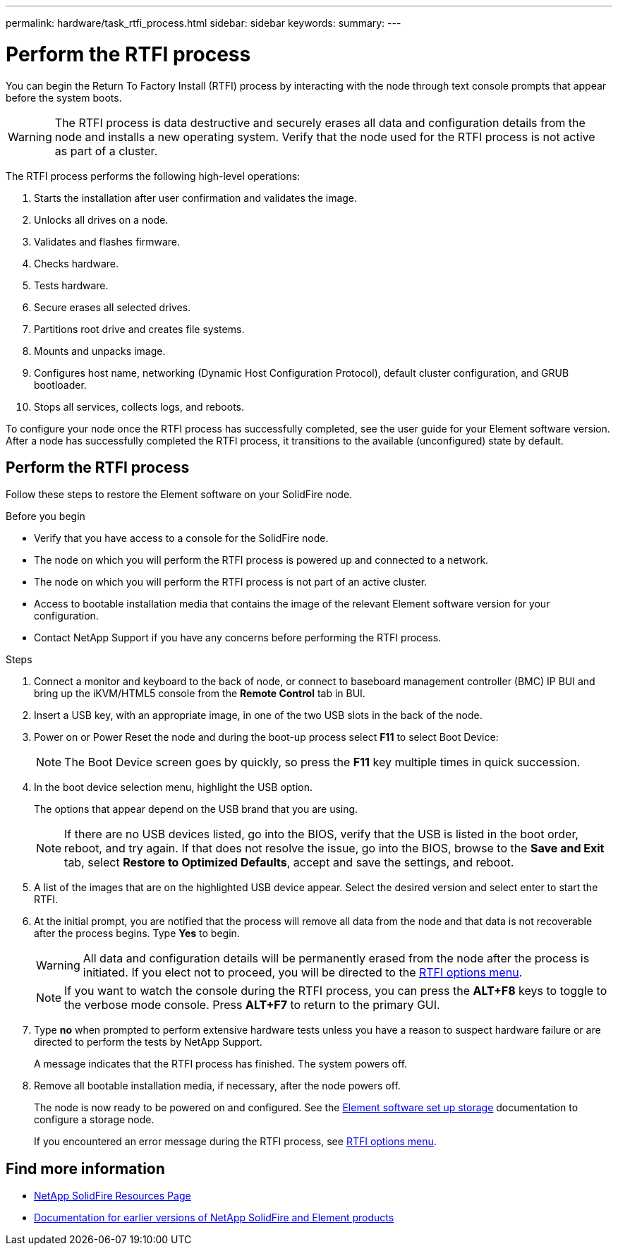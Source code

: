 ---
permalink: hardware/task_rtfi_process.html
sidebar: sidebar
keywords:
summary:
---

= Perform the RTFI process
:icons: font
:imagesdir: ../media/

[.lead]
You can begin the Return To Factory Install (RTFI) process by interacting with the node through text console prompts that appear before the system boots.

WARNING: The RTFI process is data destructive and securely erases all data and configuration details from the node and installs a new operating system. Verify that the node used for the RTFI process is not active as part of a cluster.

The RTFI process performs the following high-level operations:

. Starts the installation after user confirmation and validates the image.
. Unlocks all drives on a node.
. Validates and flashes firmware.
. Checks hardware.
. Tests hardware.
. Secure erases all selected drives.
. Partitions root drive and creates file systems.
. Mounts and unpacks image.
. Configures host name, networking (Dynamic Host Configuration Protocol), default cluster configuration, and GRUB bootloader.
. Stops all services, collects logs, and reboots.

To configure your node once the RTFI process has successfully completed, see the user guide for your Element software version. After a node has successfully completed the RTFI process, it transitions to the available (unconfigured) state by default.

== Perform the RTFI process

Follow these steps to restore the Element software on your SolidFire node.

.Before you begin

* Verify that you have access to a console for the SolidFire node.
* The node on which you will perform the RTFI process is powered up and connected to a network.
* The node on which you will perform the RTFI process is not part of an active cluster.
* Access to bootable installation media that contains the image of the relevant Element software version for your configuration.
* Contact NetApp Support if you have any concerns before performing the RTFI process.

.Steps
. Connect a monitor and keyboard to the back of node, or connect to baseboard management controller (BMC) IP BUI and bring up the iKVM/HTML5 console from the *Remote Control* tab in BUI.
. Insert a USB key, with an appropriate image, in one of the two USB slots in the back of the node.
. Power on or Power Reset the node and during the boot-up process select *F11* to select Boot Device:
+
NOTE: The Boot Device screen goes by quickly, so press the *F11* key multiple times in quick succession.

. In the boot device selection menu, highlight the USB option.
+
The options that appear depend on the USB brand that you are using.
+
NOTE: If there are no USB devices listed, go into the BIOS, verify that the USB is listed in the boot order, reboot, and try again. If that does not resolve the issue, go into the BIOS, browse to the *Save and Exit* tab, select *Restore to Optimized Defaults*, accept and save the settings, and reboot.

. A list of the images that are on the highlighted USB device appear. Select the desired version and select enter to start the RTFI.

. At the initial prompt, you are notified that the process will remove all data from the node and that data is not recoverable after the process begins. Type *Yes* to begin.
+
WARNING: All data and configuration details will be permanently erased from the node after the process is initiated. If you elect not to proceed, you will be directed to the link:task_rtfi_options_menu.html[RTFI options menu].
+
NOTE: If you want to watch the console during the RTFI process, you can press the *ALT+F8* keys to toggle to the verbose mode console. Press *ALT+F7* to return to the primary GUI.

. Type *no* when prompted to perform extensive hardware tests unless you have a reason to suspect hardware failure or are directed to perform the tests by NetApp Support.
+
A message indicates that the RTFI process has finished. The system powers off.
. Remove all bootable installation media, if necessary, after the node powers off.
+
The node is now ready to be powered on and configured. See the https://docs.netapp.com/us-en/element-software/setup/concept_setup_overview.html[Element software set up storage^] documentation to configure a storage node.
+
If you encountered an error message during the RTFI process, see link:task_rtfi_options_menu.html[RTFI options menu].

== Find more information
* https://www.netapp.com/data-storage/solidfire/documentation/[NetApp SolidFire Resources Page^]
* https://docs.netapp.com/sfe-122/topic/com.netapp.ndc.sfe-vers/GUID-B1944B0E-B335-4E0B-B9F1-E960BF32AE56.html[Documentation for earlier versions of NetApp SolidFire and Element products^]
